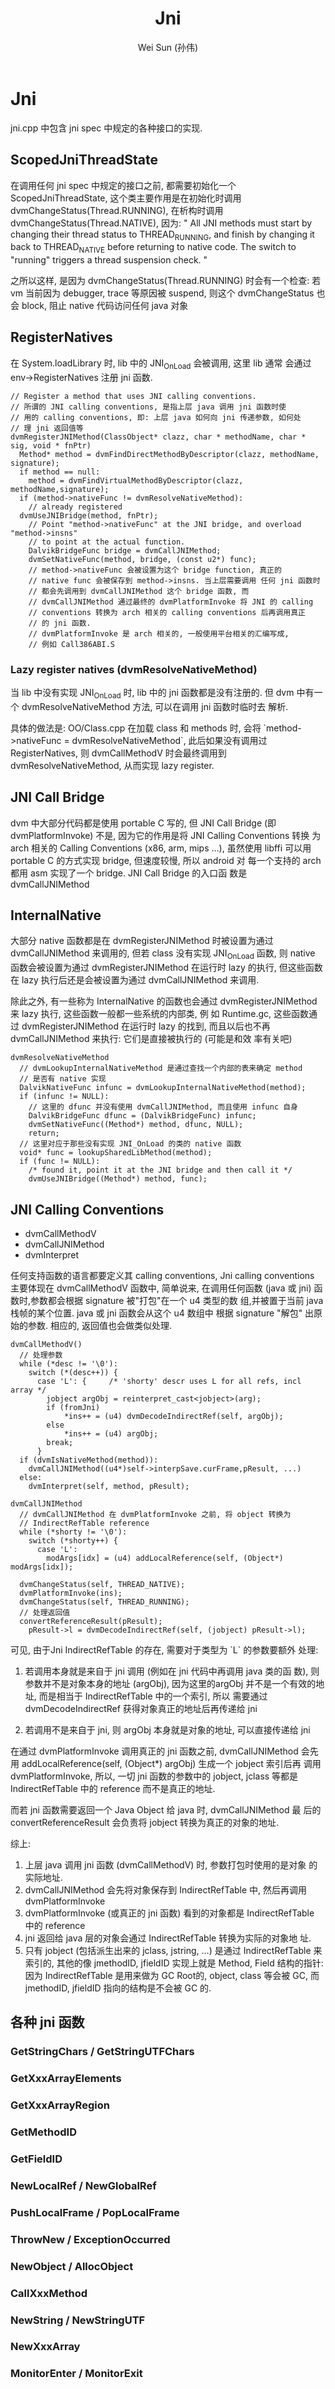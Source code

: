 #+TITLE: Jni
#+AUTHOR: Wei Sun (孙伟)
#+EMAIL: wei.sun@spreadtrum.com
* Jni
jni.cpp 中包含 jni spec 中规定的各种接口的实现.
** ScopedJniThreadState
在调用任何 jni spec 中规定的接口之前, 都需要初始化一个
ScopedJniThreadState, 这个类主要作用是在初始化时调用
dvmChangeStatus(Thread.RUNNING), 在析构时调用
dvmChangeStatus(Thread.NATIVE), 因为:
"
All JNI methods must start by changing their thread status to
THREAD_RUNNING, and finish by changing it back to THREAD_NATIVE before
returning to native code.  The switch to "running" triggers a thread
suspension check.
"

之所以这样, 是因为 dvmChangeStatus(Thread.RUNNING) 时会有一个检查: 若
vm 当前因为 debugger, trace 等原因被 suspend, 则这个 dvmChangeStatus 也
会 block, 阻止 native 代码访问任何 java 对象

** RegisterNatives
在 System.loadLibrary 时, lib 中的 JNI_OnLoad 会被调用, 这里 lib 通常
会通过 env->RegisterNatives 注册 jni 函数.
#+BEGIN_SRC text
  // Register a method that uses JNI calling conventions.
  // 所谓的 JNI calling conventions, 是指上层 java 调用 jni 函数时使
  // 用的 calling conventions, 即: 上层 java 如何向 jni 传递参数, 如何处
  // 理 jni 返回值等
  dvmRegisterJNIMethod(ClassObject* clazz, char * methodName, char * sig, void * fnPtr)
    Method* method = dvmFindDirectMethodByDescriptor(clazz, methodName, signature);
    if method == null:
      method = dvmFindVirtualMethodByDescriptor(clazz, methodName,signature);
    if (method->nativeFunc != dvmResolveNativeMethod):
      // already registered
    dvmUseJNIBridge(method, fnPtr);
      // Point "method->nativeFunc" at the JNI bridge, and overload "method->insns"
      // to point at the actual function.
      DalvikBridgeFunc bridge = dvmCallJNIMethod;
      dvmSetNativeFunc(method, bridge, (const u2*) func);
      // method->nativeFunc 会被设置为这个 bridge function, 真正的
      // native func 会被保存到 method->insns. 当上层需要调用 任何 jni 函数时
      // 都会先调用到 dvmCallJNIMethod 这个 bridge 函数, 而
      // dvmCallJNIMethod 通过最终的 dvmPlatformInvoke 将 JNI 的 calling
      // conventions 转换为 arch 相关的 calling conventions 后再调用真正
      // 的 jni 函数.
      // dvmPlatformInvoke 是 arch 相关的, 一般使用平台相关的汇编写成,
      // 例如 Call386ABI.S
#+END_SRC

*** Lazy register natives (dvmResolveNativeMethod)
当 lib 中没有实现 JNI_OnLoad 时, lib 中的 jni 函数都是没有注册的. 但
dvm 中有一个 dvmResolveNativeMethod 方法, 可以在调用 jni 函数时临时去
解析. 

具体的做法是: 
OO/Class.cpp 在加载 class 和 methods 时, 会将 `method->nativeFunc =
dvmResolveNativeMethod`, 此后如果没有调用过 RegisterNatives, 则
dvmCallMethodV 时会最终调用到 dvmResolveNativeMethod, 从而实现 lazy
register. 

** JNI Call Bridge
dvm 中大部分代码都是使用 portable C 写的, 但 JNI Call Bridge (即
dvmPlatformInvoke) 不是, 因为它的作用是将 JNI Calling Conventions 转换
为 arch 相关的 Calling Conventions (x86, arm, mips ...), 虽然使用
libffi 可以用 portable C 的方式实现 bridge, 但速度较慢, 所以 android 对
每一个支持的 arch 都用 asm 实现了一个 bridge. JNI Call Bridge 的入口函
数是 dvmCallJNIMethod

** InternalNative
大部分 native 函数都是在 dvmRegisterJNIMethod 时被设置为通过
dvmCallJNIMethod 来调用的, 但若 class 没有实现 JNI_OnLoad 函数, 则
native 函数会被设置为通过 dvmRegisterJNIMethod 在运行时 lazy 的执行,
但这些函数在 lazy 执行后还是会被设置为通过 dvmCallJNIMethod 来调用. 

除此之外, 有一些称为 InternalNative 的函数也会通过
dvmRegisterJNIMethod 来 lazy 执行, 这些函数一般都一些系统的内部类, 例
如 Runtime.gc, 这些函数通过 dvmRegisterJNIMethod 在运行时 lazy 的找到,
而且以后也不再 dvmCallJNIMethod 来执行: 它们是直接被执行的 (可能是和效
率有关吧)

#+BEGIN_SRC text
  dvmResolveNativeMethod
    // dvmLookupInternalNativeMethod 是通过查找一个内部的表来确定 method
    // 是否有 native 实现
    DalvikNativeFunc infunc = dvmLookupInternalNativeMethod(method);
    if (infunc != NULL):
      // 这里的 dfunc 并没有使用 dvmCallJNIMethod, 而且使用 infunc 自身
      DalvikBridgeFunc dfunc = (DalvikBridgeFunc) infunc;
      dvmSetNativeFunc((Method*) method, dfunc, NULL);
      return;
    // 这里对应于那些没有实现 JNI_OnLoad 的类的 native 函数
    void* func = lookupSharedLibMethod(method);
    if (func != NULL):
      /* found it, point it at the JNI bridge and then call it */
      dvmUseJNIBridge((Method*) method, func);
#+END_SRC

** JNI Calling Conventions
- dvmCallMethodV
- dvmCallJNIMethod
- dvmInterpret

任何支持函数的语言都要定义其 calling conventions, Jni calling
conventions 主要体现在 dvmCallMethodV 函数中, 简单说来, 在调用任何函数
(java 或 jni) 函数时,参数都会根据 signature 被"打包"在一个 u4 类型的数
组,并被置于当前 java 栈帧的某个位置. java 或 jni 函数会从这个 u4 数组中
根据 signature "解包" 出原始的参数. 相应的, 返回值也会做类似处理.

#+BEGIN_SRC text
  dvmCallMethodV()
    // 处理参数
    while (*desc != '\0'):
      switch (*(desc++)) {
        case 'L': {     /* 'shorty' descr uses L for all refs, incl array */
          jobject argObj = reinterpret_cast<jobject>(arg);
          if (fromJni)
              ,*ins++ = (u4) dvmDecodeIndirectRef(self, argObj);
          else
              ,*ins++ = (u4) argObj;
          break;
        }
    if (dvmIsNativeMethod(method)):
      dvmCallJNIMethod((u4*)self->interpSave.curFrame,pResult, ...)
    else:
      dvmInterpret(self, method, pResult);
#+END_SRC

#+BEGIN_SRC text
  dvmCallJNIMethod
    // dvmCallJNIMethod 在 dvmPlatformInvoke 之前, 将 object 转换为
    // IndirectRefTable reference
    while (*shorty != '\0'):
      switch (*shorty++) {
        case 'L':
          modArgs[idx] = (u4) addLocalReference(self, (Object*) modArgs[idx]);
  
    dvmChangeStatus(self, THREAD_NATIVE);      
    dvmPlatformInvoke(ins);
    dvmChangeStatus(self, THREAD_RUNNING);
    // 处理返回值
    convertReferenceResult(pResult);
      pResult->l = dvmDecodeIndirectRef(self, (jobject) pResult->l);
#+END_SRC

可见, 由于Jni IndirectRefTable 的存在, 需要对于类型为 `L` 的参数要额外
处理:

1. 若调用本身就是来自于 jni 调用 (例如在 jni 代码中再调用 java 类的函
   数), 则参数并不是对象本身的地址 (argObj), 因为这里的argObj
   并不是一个有效的地址, 而是相当于 IndirectRefTable 中的一个索引, 所以
   需要通过 dvmDecodeIndirectRef 获得对象真正的地址后再传递给 jni

2. 若调用不是来自于 jni, 则 argObj 本身就是对象的地址, 可以直接传递给
   jni

在通过 dvmPlatformInvoke 调用真正的 jni 函数之前, dvmCallJNIMethod 会先
用 addLocalReference(self, (Object*) argObj) 生成一个 jobject 索引后再
调用 dvmPlatformInvoke, 所以, 一切 jni 函数的参数中的 jobject, jclass
等都是 IndirectRefTable 中的 reference 而不是真正的地址.

而若 jni 函数需要返回一个 Java Object 给 java 时, dvmCallJNIMethod 最
后的 convertReferenceResult 会负责将 jobject 转换为真正的对象的地址. 

综上:
1. 上层 java 调用 jni 函数 (dvmCallMethodV) 时, 参数打包时使用的是对象
   的实际地址.
2. dvmCallJNIMethod 会先将对象保存到 IndirectRefTable 中, 然后再调用 dvmPlatformInvoke
3. dvmPlatformInvoke (或真正的 jni 函数) 看到的对象都是
   IndirectRefTable 中的 reference
4. jni 返回给 java 层的对象会通过 IndirectRefTable 转换为实际的对象地
   址.
5. 只有 jobject (包括派生出来的 jclass, jstring, ...) 是通过
   IndirectRefTable 来索引的, 其他的像 jmethodID, jfieldID 实现上就是
   Method, Field 结构的指针: 因为 IndirectRefTable 是用来做为 GC Root的,
   object, class 等会被 GC, 而 jmethodID, jfieldID 指向的结构是不会被
   GC 的.

** 各种 jni 函数
*** GetStringChars / GetStringUTFChars
*** GetXxxArrayElements
*** GetXxxArrayRegion
*** GetMethodID
*** GetFieldID
*** NewLocalRef / NewGlobalRef
*** PushLocalFrame / PopLocalFrame
*** ThrowNew / ExceptionOccurred
*** NewObject / AllocObject
*** CallXxxMethod
*** NewString / NewStringUTF
*** NewXxxArray
*** MonitorEnter / MonitorExit
